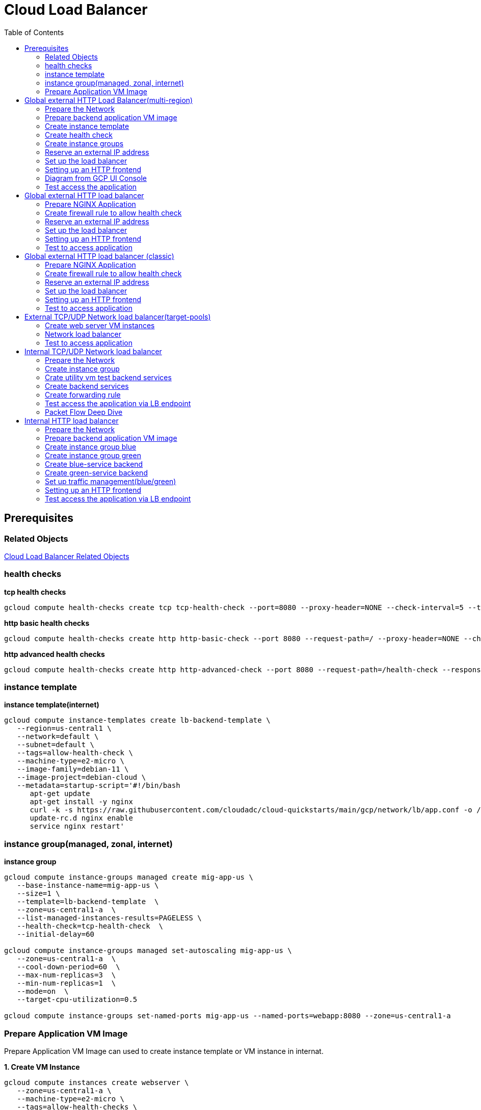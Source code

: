 = Cloud Load Balancer
:toc: manual

== Prerequisites

=== Related Objects

link:LBObjects.adoc[Cloud Load Balancer Related Objects] 

=== health checks

[source, bash]
.*tcp health checks*
----
gcloud compute health-checks create tcp tcp-health-check --port=8080 --proxy-header=NONE --check-interval=5 --timeout=5 --unhealthy-threshold=3 --healthy-threshold=1
----

[source, bash]
.*http basic health checks*
----
gcloud compute health-checks create http http-basic-check --port 8080 --request-path=/ --proxy-header=NONE --check-interval=5 --timeout=5 --healthy-threshold=1 --unhealthy-threshold=3
----

[source, bash]
.*http advanced health checks*
----
gcloud compute health-checks create http http-advanced-check --port 8080 --request-path=/health-check --response=health --host=probe.example.com --proxy-header=NONE --check-interval=5 --timeout=5 --healthy-threshold=1 --unhealthy-threshold=3
----

=== instance template

[source, bash]
.*instance template(internet)*
----
gcloud compute instance-templates create lb-backend-template \
   --region=us-central1 \
   --network=default \
   --subnet=default \
   --tags=allow-health-check \
   --machine-type=e2-micro \
   --image-family=debian-11 \
   --image-project=debian-cloud \
   --metadata=startup-script='#!/bin/bash
      apt-get update
      apt-get install -y nginx
      curl -k -s https://raw.githubusercontent.com/cloudadc/cloud-quickstarts/main/gcp/network/lb/app.conf -o /etc/nginx/conf.d/app.conf
      update-rc.d nginx enable
      service nginx restart'
----

=== instance group(managed, zonal, internet)

[source, bash]
.*instance group*
----
gcloud compute instance-groups managed create mig-app-us \
   --base-instance-name=mig-app-us \
   --size=1 \
   --template=lb-backend-template  \
   --zone=us-central1-a  \
   --list-managed-instances-results=PAGELESS \
   --health-check=tcp-health-check  \
   --initial-delay=60

gcloud compute instance-groups managed set-autoscaling mig-app-us \
   --zone=us-central1-a  \ 
   --cool-down-period=60  \
   --max-num-replicas=3  \ 
   --min-num-replicas=1  \ 
   --mode=on  \
   --target-cpu-utilization=0.5

gcloud compute instance-groups set-named-ports mig-app-us --named-ports=webapp:8080 --zone=us-central1-a
----

=== Prepare Application VM Image

Prepare Application VM Image can used to create instance template or VM instance in internat.

[source, bash]
.*1. Create VM Instance*
----
gcloud compute instances create webserver \
   --zone=us-central1-a \
   --machine-type=e2-micro \
   --tags=allow-health-checks \
   --create-disk=auto-delete=no,boot=yes,device-name=webserver,image=projects/debian-cloud/global/images/debian-11-bullseye-v20230206,mode=rw,size=10,type=pd-balanced \
   --metadata=startup-script='#!/bin/bash
      apt-get update
      apt-get install -y nginx
      curl -k -s https://raw.githubusercontent.com/cloudadc/cloud-quickstarts/main/gcp/network/lb/app.conf -o /etc/nginx/conf.d/app.conf
      update-rc.d nginx enable
      service nginx restart'
----

* `--tags` - the `allow-health-checks` hints the firewall rules will filter traffic via tag `allow-health-checks`
* `--create-disk` - the `webserver` is the name of Disk, the `auto-delete=no` means Disk will keep even the Instance be deleted

[source, bash]
.*2. Delete the VM Instance*
----
gcloud compute instances delete webserver --zone=us-central1-a
----

[source, bash]
.*3. Verify the Disk Still Exist*
----
$ gcloud compute disks list
NAME: webserver
LOCATION: us-central1-a
LOCATION_SCOPE: zone
SIZE_GB: 10
TYPE: pd-balanced
STATUS: READY
----

[source, bash]
.*4. Create VM Image*
----
gcloud compute images create testwebserver --source-disk=webserver --source-disk-zone=us-central1-a --storage-location=us --family=webserver
----

[source, json]
.*5. Overview of VM Image*
----
{
  "architecture": "X86_64",
  "archiveSizeBytes": "603495488",
  "creationTimestamp": "2023-03-03T18:18:44.944-08:00",
  "diskSizeGb": "10",
  "family": "webserver",
  "guestOsFeatures": [
    {
      "type": "UEFI_COMPATIBLE"
    },
    {
      "type": "VIRTIO_SCSI_MULTIQUEUE"
    },
    {
      "type": "GVNIC"
    }
  ],
  "id": "9119815172979889259",
  "kind": "compute#image",
  "labelFingerprint": "42WmSpB8rSM=",
  "licenseCodes": [
    "3853522013536123851"
  ],
  "licenses": [
    "https://www.googleapis.com/compute/v1/projects/debian-cloud/global/licenses/debian-11-bullseye"
  ],
  "name": "testwebserver",
  "selfLink": "https://www.googleapis.com/compute/v1/projects/playground-s-11-9d5aa8e6/global/images/testwebserver",
  "sourceDisk": "https://www.googleapis.com/compute/v1/projects/playground-s-11-9d5aa8e6/zones/us-central1-a/disks/webserver",
  "sourceDiskId": "868007293016283134",
  "sourceType": "RAW",
  "status": "READY",
  "storageLocations": [
    "us"
  ]
}
----

== Global external HTTP Load Balancer(multi-region)

The Global external HTTP load Balancer topology looks as below:

image:img/ehlb-mr-topology.png[]

There are 2 instances groups in different regions, the Global external HTTP load Balancer diftributed the HTTP traffic to these instances groups, there are 2 forwarding rules and reference 2 addresses, IPv4 and IPv6 accordingly. For client request from US, the HTTP Load Balancer dispatch the request to instance group in `us-central1`, for the client request from europe, the HTTP Load Balancer dispatch the request to instance group in `europe-west1`.

=== Prepare the Network

[source, bash]
.*1. delete default network*
----
for i in $(gcloud compute firewall-rules list | grep NAME | awk '{print $2}') ; do gcloud compute firewall-rules delete $i ; done
gcloud compute networks delete default
----

[source, bash]
.*2. create test network*
----
gcloud compute networks create test --subnet-mode=custom
gcloud compute networks subnets create test-us-central1 --network=test --region=us-central1 --range=10.1.10.0/28
gcloud compute networks subnets create test-europe-west1 --network=test --region=europe-west1 --range=10.1.10.16/28
----

[source, bash]
.*3. create firewall-rules to allow all internal and external ssh, icmp*
----
gcloud compute firewall-rules create test-allow-internal --network=test --allow=tcp,udp,icmp --source-ranges=10.1.10.0/27
gcloud compute firewall-rules create test-allow-ssh --network=test --allow=tcp:22,icmp
----

[source, bash]
.*4. create firewall-rule to allow health check*
----
gcloud compute firewall-rules create test-allow-health-checks --network=test --allow tcp:8080 --source-ranges=130.211.0.0/22,35.191.0.0/16 --target-tags=allow-health-checks
----

NOTE: Health checks determine which instances of a load balancer can receive new connections. For HTTP load balancing, the health check probes to your load-balanced instances come from addresses in the ranges `130.211.0.0/22` and `35.191.0.0/16`.

=== Prepare backend application VM image

Refer to link:#prepare-application-vm-image[Prepare Application VM Image] create applcation vm image. The `--network-interface=network-tier=PREMIUM,subnet=test-us-central1` should be added while creating the VM instance with external ip address.

=== Create instance template

[source, bash]
.*1. configure the instance template*
----
gcloud compute instance-templates create us-webserver-template --machine-type=f1-micro --network-interface=subnet=test-us-central1,no-address --tags=allow-health-checks --create-disk=auto-delete=yes,boot=yes,device-name=testwebserver-template,image=testwebserver,mode=rw,size=10,type=pd-balanced --region=us-central1

gcloud compute instance-templates create eu-webserver-template --machine-type=f1-micro --network-interface=subnet=test-europe-west1,no-address --tags=allow-health-checks --create-disk=auto-delete=yes,boot=yes,device-name=testwebserver-template,image=testwebserver,mode=rw,size=10,type=pd-balanced --region=europe-west1
----

NOTE: The `testwebserver` is created in link:#prepare-application-vm-image[Prepare Application VM Image].

[source, bash]
.*2. verify the instance template*
----
$ gcloud compute instance-templates list
NAME: eu-webserver-template
MACHINE_TYPE: f1-micro
PREEMPTIBLE:
CREATION_TIMESTAMP: 2023-03-03T03:39:16.194-08:00

NAME: us-webserver-template
MACHINE_TYPE: f1-micro
PREEMPTIBLE:
CREATION_TIMESTAMP: 2023-03-03T03:38:12.977-08:00
----

* link:lb-compute-instance-templates.json[lb-compute-instance-templates.json]

=== Create health check

[source, bash]
.*1. create health check for managed instance groups*
----
gcloud compute health-checks create tcp http-health-check --port=8080 --proxy-header=NONE --check-interval=5 --timeout=5 --unhealthy-threshold=2 --healthy-threshold=2
----

[source, bash]
.*2. verify the health check*
----
$ gcloud compute health-checks list --format=json
NAME: http-health-check
REGION:
PROTOCOL: TCP
----

* link:lb-compute-health-checks.json[lb-compute-health-checks.json]

=== Create instance groups

[source, bash]
.*1. create instance group us-central1-mig*
----
gcloud compute instance-groups managed create us-central1-mig --base-instance-name=us-central1-mig --size=1 --template=us-webserver-template --zones=us-central1-c,us-central1-f,us-central1-b --target-distribution-shape=EVEN --instance-redistribution-type=PROACTIVE --list-managed-instances-results=PAGELESS --health-check=http-health-check --initial-delay=60

gcloud compute instance-groups managed set-autoscaling us-central1-mig --region=us-central1 --cool-down-period=60 --max-num-replicas=2 --min-num-replicas=1 --mode=on --target-load-balancing-utilization=0.8

gcloud compute instance-groups set-named-ports us-central1-mig --named-ports=webapp:8080 --region=us-central1
----

* `--instance-redistribution-type`

[source, bash]
.*2. create instance group europe-west1-mig*
----
gcloud compute instance-groups managed create europe-west1-mig --base-instance-name=europe-west1-mig --size=1 --template=eu-webserver-template --zones=europe-west1-b,europe-west1-d,europe-west1-c --target-distribution-shape=EVEN --instance-redistribution-type=PROACTIVE --list-managed-instances-results=PAGELESS --health-check=http-health-check --initial-delay=60

gcloud compute instance-groups managed set-autoscaling europe-west1-mig --region=europe-west1 --cool-down-period=60 --max-num-replicas=2 --min-num-replicas=1 --mode=on --target-load-balancing-utilization=0.8

gcloud compute instance-groups set-named-ports europe-west1-mig --named-ports=webapp:8080 --region=europe-west1
----

[source, bash]
.*3. verify the instance groups*
----
$ gcloud compute instance-groups list
NAME: us-central1-mig
LOCATION: us-central1
SCOPE: region
NETWORK: test
MANAGED: Yes
INSTANCES: 1

NAME: europe-west1-mig
LOCATION: europe-west1
SCOPE: region
NETWORK: test
MANAGED: Yes
INSTANCES: 1
----

* link:lb-compute-instance-groups.json[lb-compute-instance-groups.json]

=== Reserve an external IP address

[source, bash]
.*1. set up a global static external IPv4 address*
----
gcloud compute addresses create lb-ipv4-1 --ip-version=IPV4 --global
----

[source, bash]
.*2. set up a global static external IPv6 address*
----
gcloud compute addresses create lb-ipv6-1 --ip-version=IPV6 --global
----

[source, bash]
.*3. Overview the ip address*
----
$ for i in 4 6 ; do gcloud compute addresses describe lb-ipv$i-1 --format="get(address)" --global ; done
34.149.94.6
2600:1901:0:e738::
----

=== Set up the load balancer

*1. Create a HTTP health check*

Refer to link:#health-checks[health checks] to create a `http-basic-check` health check.

[source, bash]
.*2. Create a backend service*
----
gcloud compute backend-services create http-backend --load-balancing-scheme=EXTERNAL_MANAGED --protocol=HTTP --port-name=webapp --health-checks=http-basic-check --global
----

[source, bash]
.*3. Add instance group to the backend service*
----
gcloud compute backend-services add-backend http-backend --instance-group=us-central1-mig --instance-group-region=us-central1 --balancing-mode=UTILIZATION --max-utilization=0.8 --capacity-scaler=1.0 --global
gcloud compute backend-services add-backend http-backend --instance-group=europe-west1-mig --instance-group-region=europe-west1 --balancing-mode=RATE --max-rate-per-instance=0.8 --capacity-scaler=1.0 --global
----

[source, bash]
.*4. Create a URL map to route the incoming requests to the default backend service*
----
gcloud compute url-maps create http-lb --default-service http-backend
----

=== Setting up an HTTP frontend

[source, bash]
.*1. Create a target HTTP proxy to route requests to your URL map*
----
gcloud compute target-http-proxies create http-lb-proxy --url-map=http-lb
----

[source, bash]
.*2. Create a global forwarding rule to route incoming requests to the proxy*
----
gcloud compute forwarding-rules create fr-web-ipv4 --load-balancing-scheme=EXTERNAL_MANAGED --target-http-proxy=http-lb-proxy --address=lb-ipv4-1 --ports=80 --global
gcloud compute forwarding-rules create fr-web-ipv6 --load-balancing-scheme=EXTERNAL_MANAGED --target-http-proxy=http-lb-proxy --address=lb-ipv6-1 --ports=80 --global
----

=== Diagram from GCP UI Console

*1. click `Network Services` > `Load balancingStart`, click `Create Load Balancer`*

image:lb-start-config.png[]

NOTE: There mainly 3 categories of Load Balancers.

*2. Select `From Internet to my VMs or serverless services` and `Global HTTP(S) Load Balancer`*

image:lb-create-options.png[]

*3. Configure Frontend with both IPv4 and IPv6 address on port 80*

image:lb-fronted.png[]

*4. Configure Backend reference with 2 instance groups*

image:lb-bakcend.png[]

NOTE: the health check passed, both instance groups has one active vm instance.

*5. Observability*

image:lb-observe.png[]

=== Test access the application

The commands `for i in 4 6 ; do gcloud compute addresses describe lb-ipv$i-1 --format="get(address)" --global ; done` can be used to retrive the both IPv4 and IPv6 address.

[source, bash]
.*1. Access the application many time from us client, all request be route to us-central1-mig*
----
us-client:~$ for i in 1 2 3 ; do curl -s http://34.149.94.6 | head -n 7 ; done

            request: GET / HTTP/1.1
               host: 34.149.94.6
           hostname: us-central1-mig-5dn3

        client addr: 35.191.19.247:39436
        server addr: 10.1.10.3:8080

            request: GET / HTTP/1.1
               host: 34.149.94.6
           hostname: us-central1-mig-5dn3

        client addr: 35.191.24.231:39560
        server addr: 10.1.10.3:8080

            request: GET / HTTP/1.1
               host: 34.149.94.6
           hostname: us-central1-mig-5dn3

        client addr: 35.191.23.136:60574
        server addr: 10.1.10.3:8080
----

[source, bash]
.*2. Access the application many time from europe client, all request be route to europe-west1-mig*
----
eu-client:~$ for i in 1 2 3 ; do curl -s http://34.149.94.6 | head -n 7 ; done

            request: GET / HTTP/1.1
               host: 34.149.94.6
           hostname: europe-west1-mig-sb2h

        client addr: 35.191.23.217:48854
        server addr: 10.1.10.18:8080

            request: GET / HTTP/1.1
               host: 34.149.94.6
           hostname: europe-west1-mig-sb2h

        client addr: 35.191.24.154:48254
        server addr: 10.1.10.18:8080

            request: GET / HTTP/1.1
               host: 34.149.94.6
           hostname: europe-west1-mig-sb2h

        client addr: 35.191.13.77:44342
        server addr: 10.1.10.18:8080
----

[source, bash]
.*3. Access application via IPv6 address*
----
$ curl http://[2600:1901:0:e738::]/

            request: GET / HTTP/1.1
               host: [2600:1901:0:8a64::]
           hostname: us-central1-mig-hj4h

        client addr: 35.191.10.41:60452
        server addr: 10.1.10.3:8080

             cookie: 
                xff: 
         user agent: curl/7.64.1
----

[source, bash]
.*4. Access 10 times. record client address*
----
$ for i in {1..10} ; do curl -s http://34.149.94.6/ | grep client ; done
        client addr: 35.191.19.137:59148
        client addr: 35.191.23.243:36940
        client addr: 35.191.17.70:53276
        client addr: 35.191.13.251:37462
        client addr: 35.191.19.172:37568
        client addr: 35.191.17.147:35084
        client addr: 35.191.10.45:41058
        client addr: 35.191.19.138:48834
        client addr: 35.191.17.144:34852
        client addr: 35.191.23.80:55730
----

NOTE: the cloud load balancer use `35.191.0.0/16` as snat pool.

*5. Review LB's health check packets*

image:lb-tcp-health-check.png[]

NOTE: The Load Balancer source also come from `35.191.0.0/16`, use one of member of snat pool.

== Global external HTTP load balancer

External HTTP(S) Load Balancing is a proxy-based Layer 7 load balancer that enables you to run and scale your services behind a single external IP address. External HTTP(S) Load Balancing distributes HTTP and HTTPS traffic to backends hosted on a variety of Google Cloud platforms (such as Compute Engine, Google Kubernetes Engine (GKE), Cloud Storage, and so on), as well as external backends connected over the internet or via hybrid connectivity.

The Topology as below figure:

image:gcp-network-lb-http-classic.png[]

=== Prepare NGINX Application

Refer to link:#instance-template[instance template] and link:#instance-groupmanaged-zonal-internet[instance group(managed, zonal, internet)] to create a Managed Instance Group.

=== Create firewall rule to allow health check

[source, bash]
.*Create firewall rule to allow health check and LB snat ingress request*
----
gcloud compute firewall-rules create fw-allow-health-check --network=default --action=allow --direction=ingress --source-ranges=130.211.0.0/22,35.191.0.0/16 --target-tags=allow-health-check --rules=tcp:8080
----

=== Reserve an external IP address

[source, bash]
.*1. set up a global static external IP address*
----
gcloud compute addresses create lb-ipv4-1 --ip-version=IPV4 --global
----

[source, bash]
.*2. overview the reserved external IP address*
----
gcloud compute addresses describe lb-ipv4-1 --format="get(address)" --global
----

=== Set up the load balancer

*1. Create a HTTP health check*

Refer to link:#health-checks[health checks] to create a `http-basic-check` health check.

[source, bash]
.*2. Create a backend service*
----
gcloud compute backend-services create web-backend-service --load-balancing-scheme=EXTERNAL_MANAGED --protocol=HTTP --port-name=webapp --health-checks=http-basic-check --global
----

[source, bash]
.*3. Add instance group to the backend service*
----
gcloud compute backend-services add-backend web-backend-service --instance-group=mig-app-us --instance-group-zone=us-central1-a --global
----

[source, bash]
.*4. Create a URL map to route the incoming requests to the default backend service*
----
gcloud compute url-maps create web-map-http --default-service web-backend-service
----

=== Setting up an HTTP frontend

[source, bash]
.*1. Create a target HTTP proxy to route requests to your URL map*
----
gcloud compute target-http-proxies create http-lb-proxy --url-map web-map-http
----

[source, bash]
.*2. Create a global forwarding rule to route incoming requests to the proxy*
----
gcloud compute forwarding-rules create http-content-rule --load-balancing-scheme=EXTERNAL_MANAGED --address=lb-ipv4-1 --target-http-proxy=http-lb-proxy --ports=80 --global
----

=== Test to access application

[source, bash]
----
$ IPAddress=$(gcloud compute forwarding-rules describe http-content-rule --global | grep IPAddress | awk '{print $2}') ; for i in 1 2 3  ; do curl -s $IPAddress | head -n 7; done

            request: GET / HTTP/1.1
               host: 34.111.28.110
           hostname: mig-app-us-g1mj

        client addr: 35.191.19.137:37950
        server addr: 10.128.0.2:8080

            request: GET / HTTP/1.1
               host: 34.111.28.110
           hostname: mig-app-us-g1mj

        client addr: 35.191.19.212:35892
        server addr: 10.128.0.2:8080

            request: GET / HTTP/1.1
               host: 34.111.28.110
           hostname: mig-app-us-g1mj

        client addr: 35.191.19.255:52306
        server addr: 10.128.0.2:8080
----

== Global external HTTP load balancer (classic)

External HTTP(S) Load Balancing is a proxy-based Layer 7 load balancer that enables you to run and scale your services behind a single external IP address. External HTTP(S) Load Balancing distributes HTTP and HTTPS traffic to backends hosted on a variety of Google Cloud platforms (such as Compute Engine, Google Kubernetes Engine (GKE), Cloud Storage, and so on), as well as external backends connected over the internet or via hybrid connectivity.

The Topology as below figure:

image:gcp-network-lb-http-classic.png[]

=== Prepare NGINX Application

Refer to link:#instance-template[instance template] and link:#instance-groupmanaged-zonal-internet[instance group(managed, zonal, internet)] to create a Managed Instance Group.

=== Create firewall rule to allow health check

[source, bash]
.*Create firewall rule to allow health check and LB snat ingress request*
----
gcloud compute firewall-rules create fw-allow-health-check --network=default --action=allow --direction=ingress --source-ranges=130.211.0.0/22,35.191.0.0/16 --target-tags=allow-health-check --rules=tcp:8080
----

=== Reserve an external IP address

[source, bash]
.*1. set up a global static external IP address*
----
gcloud compute addresses create lb-ipv4-1 --ip-version=IPV4 --global
----

[source, bash]
.*2. overview the reserved external IP address*
----
gcloud compute addresses describe lb-ipv4-1 --format="get(address)" --global
----

=== Set up the load balancer

*1. Create a HTTP health check*

Refer to link:#health-checks[health checks] to create a `http-basic-check` health check.

[source, bash]
.*2. Create a backend service*
----
gcloud compute backend-services create web-backend-service --load-balancing-scheme=EXTERNAL --protocol=HTTP --port-name=webapp --health-checks=http-basic-check --global
----

[source, bash]
.*3. Add instance group to the backend service*
----
gcloud compute backend-services add-backend web-backend-service --instance-group=mig-app-us --instance-group-zone=us-central1-a --global
----

[source, bash]
.*4. Create a URL map to route the incoming requests to the default backend service*
----
gcloud compute url-maps create web-map-http --default-service web-backend-service
----

=== Setting up an HTTP frontend

[source, bash]
.*1. Create a target HTTP proxy to route requests to your URL map*
----
gcloud compute target-http-proxies create http-lb-proxy --url-map web-map-http
----

[source, bash]
.*2. Create a global forwarding rule to route incoming requests to the proxy*
----
gcloud compute forwarding-rules create http-content-rule --address=lb-ipv4-1 --global --target-http-proxy=http-lb-proxy --ports=80
----

=== Test to access application

[source, bash]
----
$ IPAddress=$(gcloud compute forwarding-rules describe http-content-rule --global | grep IPAddress | awk '{print $2}') ; for i in 1 2 3  ; do curl -s $IPAddress | head -n 7; done

            request: GET / HTTP/1.1
               host: 34.111.28.110
           hostname: mig-app-us-g1mj

        client addr: 35.191.3.144:52559
        server addr: 10.128.0.2:8080

            request: GET / HTTP/1.1
               host: 34.111.28.110
           hostname: mig-app-us-g1mj

        client addr: 130.211.0.85:50134
        server addr: 10.128.0.2:8080

            request: GET / HTTP/1.1
               host: 34.111.28.110
           hostname: mig-app-us-g1mj

        client addr: 35.191.15.168:59259
        server addr: 10.128.0.2:8080
----

== External TCP/UDP Network load balancer(target-pools)

Google Cloud external TCP/UDP Network Load Balancing is a regional, pass-through load balancer. A network load balancer distributes external traffic among virtual machine (VM) instances in the same region.

The Topology as below figure:

image:gcp-nlb-arch.png[]

=== Create web server VM instances

[source, bash]
.*1. create vm www1*
----
gcloud compute instances create www1 \
    --zone=us-central1-a \
    --tags=network-lb-tag \
    --machine-type=e2-small \
    --image-family=debian-11 \
    --image-project=debian-cloud \
    --metadata=startup-script='#!/bin/bash
      apt-get update
      apt-get install -y nginx
      curl -k -s https://raw.githubusercontent.com/cloudadc/cloud-quickstarts/main/gcp/network/lb/app.conf -o /etc/nginx/conf.d/app.conf
      update-rc.d nginx enable
      service nginx restart'
----

[source, bash]
.*2. create vm www2*
----
gcloud compute instances create www2 \
    --zone=us-central1-a \
    --tags=network-lb-tag \
    --machine-type=e2-small \
    --image-family=debian-11 \
    --image-project=debian-cloud \
    --metadata=startup-script='#!/bin/bash
      apt-get update
      apt-get install -y nginx
      curl -k -s https://raw.githubusercontent.com/cloudadc/cloud-quickstarts/main/gcp/network/lb/app.conf -o /etc/nginx/conf.d/app.conf
      update-rc.d nginx enable
      service nginx restart'
----

[source, bash]
.*3. create vm www3*
----
gcloud compute instances create www3 \
    --zone=us-central1-a \
    --tags=network-lb-tag \
    --machine-type=e2-small \
    --image-family=debian-11 \
    --image-project=debian-cloud \
    --metadata=startup-script='#!/bin/bash
      apt-get update
      apt-get install -y nginx
      curl -k -s https://raw.githubusercontent.com/cloudadc/cloud-quickstarts/main/gcp/network/lb/app.conf -o /etc/nginx/conf.d/app.conf
      update-rc.d nginx enable
      service nginx restart'
----

[source, bash] 
.*4. create firewall to allow http request*
----
gcloud compute firewall-rules create www-firewall-network-lb --target-tags network-lb-tag --allow tcp:8080
---- 

[source, bash]
.*5. test access www app*
----
$ for ip in $(gcloud compute instances list | grep EXTERNAL_IP | awk '{print $2}') ; do curl $ip:8080 ; done

            request: GET / HTTP/1.1
               host: 34.66.174.19
           hostname: www1

        client addr: 34.87.162.177:37952
        server addr: 10.128.0.5:8080

             cookie:
                xff:
         user agent: curl/7.74.0


            request: GET / HTTP/1.1
               host: 34.30.185.127
           hostname: www2

        client addr: 34.87.162.177:34504
        server addr: 10.128.0.6:8080

             cookie:
                xff:
         user agent: curl/7.74.0


            request: GET / HTTP/1.1
               host: 34.30.158.80
           hostname: www3

        client addr: 34.87.162.177:41204
        server addr: 10.128.0.7:8080

             cookie:
                xff:
         user agent: curl/7.74.0
----

=== Network load balancer

[source, bash]
.*1. Create a static external IP address*
----
gcloud compute addresses create network-lb-ip-1 --region=us-central1
----

[source, bash]
.*2. Create a HTTP health check*
----
gcloud compute http-health-checks create basic-check
----

[source, bash]
.*3. Create a target pool*
----
gcloud compute target-pools create www-pool --region=us-central1 --http-health-check=basic-check
----

[source, bash]
.*4. Add the instances to the pool*
----
gcloud compute target-pools add-instances www-pool --instances=www1,www2,www3 --instances-zone=us-central1-a --region=us-central1
----

[source, bash]
.*5. Add a forwarding rule*
----
gcloud compute forwarding-rules create www-rule --region=us-central1 --ports=8080 --address=network-lb-ip-1 --target-pool=www-pool
----

=== Test to access application

[source, bash]
----           
$ IPADDRESS=$(gcloud compute forwarding-rules describe www-rule --region=us-central1 | grep IPAddress | awk '{print $2}') ; for i in 1 2 3 ; do curl $IPADDRESS:8080 ; done
               
            request: GET / HTTP/1.1
               host: 34.134.75.195
           hostname: www2
        
        client addr: 34.87.162.177:40456
        server addr: 34.134.75.195:8080
                
             cookie: 
                xff:
         user agent: curl/7.74.0
            
               
            request: GET / HTTP/1.1
               host: 34.134.75.195
           hostname: www3
        
        client addr: 34.87.162.177:34026
        server addr: 34.134.75.195:8080
                
             cookie: 
                xff:
         user agent: curl/7.74.0
            
               
            request: GET / HTTP/1.1
               host: 34.134.75.195
           hostname: www2
        
        client addr: 34.87.162.177:34038
        server addr: 34.134.75.195:8080
                
             cookie: 
                xff:
         user agent: curl/7.74.0
----

== Internal TCP/UDP Network load balancer

Google Cloud offers Internal Load Balancing for your TCP/UDP-based traffic. Internal Load Balancing enables you to run and scale your services behind a private load balancing IP address that is accessible only to your internal virtual machine instances.

* https://cloud.google.com/load-balancing/docs/internal/setting-up-internal

*The Topology:*

image:itlb-topology.png[]

=== Prepare the Network

[source, bash]
.*1. create internal network and subnets*
----
gcloud compute networks create internal --subnet-mode=custom
gcloud compute networks subnets create internal-a --network=internal --range=10.1.10.0/24 --region=us-central1
gcloud compute networks subnets create internal-b --network=internal --range=10.1.20.0/24 --region=us-central1
gcloud compute networks subnets create internal-lb --network=internal --range=10.1.30.0/24 --region=us-central1
----

[source, bash]
.*2. create firewall rule allow icmp, ssh from any source*
----
gcloud compute firewall-rules create app-allow-icmp-ssh --direction=INGRESS --priority=1000 --network=internal --action=ALLOW --rules=tcp:22,icmp --source-ranges=0.0.0.0/0 --target-tags=backend-service
----

[source, bash]
.*3. create firewall rule allow IAP to utility VM*
----
gcloud compute firewall-rules create allow-iap-to-utility-vm --direction=INGRESS --priority=1000 --network=internal --action=ALLOW --rules=tcp:22,icmp --source-ranges=35.235.240.0/20 --target-tags=utility-vm
----

[source, bash]
.*4. create firewall rule allow application internal access*
----
gcloud compute firewall-rules create allow-app-access-from-internal --direction=INGRESS --priority=1000 --network=internal --action=ALLOW --rules=tcp:8080 --source-ranges=10.1.10.0/24,10.1.20.0/24,10.1.30.0/24 --target-tags=backend-service
----

[source, bash]
.*5. create firewall rule allow health check*
----
gcloud compute firewall-rules create allow-health-checks --direction=INGRESS --priority=1000 --network=internal --action=ALLOW --rules=tcp:8080 --source-ranges=130.211.0.0/22,35.191.0.0/16 --target-tags=backend-service
----

=== Create instance group

[source, bash]
.*1. create instance template*
----
gcloud compute instance-templates create webserver-a --machine-type=e2-micro --network-interface=subnet=internal-a,no-address --region=us-central1 --tags=backend-service --create-disk=auto-delete=yes,boot=yes,device-name=webserver-a,image=testwebserver,mode=rw,size=10,type=pd-balanced

gcloud compute instance-templates create webserver-b --machine-type=e2-micro --network-interface=subnet=internal-b,no-address --region=us-central1 --tags=backend-service --create-disk=auto-delete=yes,boot=yes,device-name=webserver-b,image=testwebserver,mode=rw,size=10,type=pd-balanced
----

*2. create http health check*

Refer to link:#health-checks[health checks] section to create a `http-basic-check` health check.

[source, bash]
.*3. create instance groups*
----
gcloud compute instance-groups managed create ig1 --base-instance-name=ig1 --size=1 --template=webserver-a --zone=us-central1-a --list-managed-instances-results=pageless --health-check=http-basic-check --initial-delay=60

gcloud compute instance-groups managed set-autoscaling ig1 --max-num-replicas=2 --min-num-replicas=1 --target-load-balancing-utilization=0.8 --mode=on --cool-down-period=60 --zone=us-central1-a

gcloud compute instance-groups managed set-named-ports ig1 --named-ports=webapp:8080 --zone=us-central1-a

gcloud compute instance-groups managed create ig2 --size=1 --base-instance-name=ig2 --template=webserver-b --zone=us-central1-b --list-managed-instances-results=pageless --health-check=http-basic-check --initial-delay=60

gcloud compute instance-groups managed set-autoscaling ig2 --max-num-replicas=2 --min-num-replicas=1 --target-load-balancing-utilization=0.8 --mode=on --cool-down-period=60 --zone=us-central1-b

gcloud compute instance-groups managed set-named-ports ig2 --named-ports=webapp:8080 --zone=us-central1-b
----

=== Crate utility vm test backend services

[source, bash]
.*1. create utility vm*
----
gcloud compute instances create utility-vm \
    --zone=us-central1-c \
    --tags=utility-vm \
    --machine-type=e2-micro \
    --image-family=debian-11 \
    --image-project=debian-cloud \
    --network-interface=private-network-ip=10.1.10.50,subnet=internal-a,no-address
----

[source, bash]
.*2. ssh to utility vm*
----
gcloud compute ssh utility-vm --zone=us-central1-c --tunnel-through-iap
----

[source, bash]
.*3. access application in ig1*
----
utility-vm:~$ curl 10.1.10.2:8080

            request: GET / HTTP/1.1
               host: 10.1.10.2
           hostname: ig1-dd93

        client addr: 10.1.10.50:45812
        server addr: 10.1.10.2:8080

             cookie:
                xff:
         user agent: curl/7.74.0
----

[source, bash]
.*4. access application in ig2*
----
utility-vm:~$ curl 10.1.20.2:8080

            request: GET / HTTP/1.1
               host: 10.1.20.2
           hostname: ig2-gjr1

        client addr: 10.1.10.50:33274
        server addr: 10.1.20.2:8080

             cookie:
                xff:
         user agent: curl/7.74.0
----

=== Create backend services

[source, bash]
.*1. create regional health check*
----
gcloud compute health-checks create http hc-http-8080 --region=us-central1 --port=8080
----

[source, bash]
.*2. create internal backend service*
----
gcloud compute backend-services create itlb-backend --load-balancing-scheme=INTERNAL --protocol=tcp --region=us-central1 --health-checks=hc-http-8080 --health-checks-region=us-central1
----

[source, bash]
.*3. add instance groups to backend service*
----
gcloud compute backend-services add-backend itlb-backend --region=us-central1 --instance-group=ig1 --instance-group-zone=us-central1-a
gcloud compute backend-services add-backend itlb-backend --region=us-central1 --instance-group=ig2 --instance-group-zone=us-central1-b
----

=== Create forwarding rule

[source, bash]
.*creat forwarding rule*
----
gcloud compute forwarding-rules create fr-itlb --region=us-central1 --load-balancing-scheme=INTERNAL --network=internal --subnet=internal-lb --address=10.1.30.30 --ip-protocol=TCP --ports=8080 --backend-service=itlb-backend --backend-service-region=us-central1
----

=== Test access the application via LB endpoint

[source, bash]
.*In utility vm curl the application several times*
----
utility-vm:~$ for i in {1..3} ; do curl -s 10.1.30.30:8080 | head -n 7 ; done

            request: GET / HTTP/1.1
               host: 10.1.30.30
           hostname: ig2-gjr1

        client addr: 10.1.10.50:45614
        server addr: 10.1.30.30:8080

            request: GET / HTTP/1.1
               host: 10.1.30.30
           hostname: ig1-dd93

        client addr: 10.1.10.50:45624
        server addr: 10.1.30.30:8080

            request: GET / HTTP/1.1
               host: 10.1.30.30
           hostname: ig2-gjr1

        client addr: 10.1.10.50:45638
        server addr: 10.1.30.30:8080
----

=== Packet Flow Deep Dive

This section will install tcpdump on both ig1 and ig2's vm, capture the packet flow, due to the vm are internal, to install tcpdump need set up nat firstly.

[source, bash]
.*1. create cloud router*
----
gcloud compute routers create nat-router-us-central1 --region=us-central1 --network=internal --advertisement-mode=CUSTOM --set-advertisement-ranges=10.1.10.0/24,10.1.20.0/24
----

[source, bash]
.*2. create cloud nat*
----
gcloud compute routers nats create nat-us-central1 --router=nat-router-us-central1 --router-region=us-central1 --auto-allocate-nat-external-ips --nat-custom-subnet-ip-ranges=internal-a,internal-b
----

[source, bash]
.*3. install tcpdump either on ig1 vm, or ig2 vm*
----
sudo apt-get install tcpdump -y
----

[source, bash]
.*4. Capture health check packet*
----
sudo tcpdump -nni ens4 port 8080 -w itlb-health-check.pcap
sudo tcpdump -nni ens4 port 8080 -w itlb-client-server.pcap
sudo tcpdump -nni ens4 port 8080 -w itlb-client-lb-server.pcap
----

* link:pcap/itlb-health-check.pcap[itlb-health-check.pcap] - health check packet flow
* link:pcap/itlb-client-server.pcap[itlb-client-server.pcap] - client access server directly packet flow
* link:pcap/itlb-client-lb-server.pcap[itlb-client-lb-server.pcap] - client access server via lb packet flow

*5. Health Check*

image:img/itlb-health-check.png[]

* There are two health check, one from LB, another from MIG
* Both Health Check extract SNAT address from `35.191.0.0/16`
* Health Check from LB Hidden the real server IP

*6. Client Server directly Access*

image:img/itlb-client-server.png[]

* Client access server directly the real server IP address `10.1.10.2` not hidden

*7. Client access server via LB*

image:img/itlb-client-lb-server.png[]

* Client access server via LB, the real ip address be hiden.

== Internal HTTP load balancer

image:img/e.png[]

=== Prepare the Network

[source, bash]
.*1. create internal network and subnets*
----
gcloud compute networks create internal --subnet-mode=custom
gcloud compute networks subnets create internal-a --network=internal --range=10.1.10.0/24 --region=us-central1
gcloud compute networks subnets create internal-b --network=internal --range=10.1.20.0/24 --region=us-central1
gcloud compute networks subnets create internal-lb --network=internal --range=10.1.30.0/24 --region=us-central1
gcloud compute networks subnets create internal-proxy --purpose=REGIONAL_MANAGED_PROXY --role=ACTIVE --network=internal --range=10.1.40.0/24 --region=us-central1
----

[source, bash]
.*2. create firewall rule allow icmp, ssh from any source*
----
gcloud compute firewall-rules create app-allow-icmp-ssh --direction=INGRESS --priority=1000 --network=internal --action=ALLOW --rules=tcp:22,icmp --source-ranges=0.0.0.0/0 --target-tags=backend-service
----

[source, bash]
.*3. create firewall rule allow IAP to utility VM*
----
gcloud compute firewall-rules create allow-iap-to-utility-vm --direction=INGRESS --priority=1000 --network=internal --action=ALLOW --rules=tcp:22,icmp --source-ranges=35.235.240.0/20 --target-tags=utility-vm
----

[source, bash]
.*4. create firewall rule allow application internal access*
----
gcloud compute firewall-rules create allow-app-access-from-internal --direction=INGRESS --priority=1000 --network=internal --action=ALLOW --rules=tcp:8080 --source-ranges=10.1.10.0/24,10.1.20.0/24,10.1.30.0/24,10.1.40.0/24 --target-tags=backend-service
----

[source, bash]
.*5. create firewall rule allow health check*
----
gcloud compute firewall-rules create allow-health-checks --direction=INGRESS --priority=1000 --network=internal --action=ALLOW --rules=tcp:8080 --source-ranges=130.211.0.0/22,35.191.0.0/16 --target-tags=backend-service
----

=== Prepare backend application VM image

Refer to link:#prepare-application-vm-image[Prepare Application VM Image] create applcation vm image. The --network-interface=network-tier=PREMIUM,subnet=internal-a should be added while creating the VM instance with external ip address.

=== Create instance group blue

[source, bash]
.*1. create instance template*
----
gcloud compute instance-templates create blue --machine-type=e2-micro --network-interface=subnet=internal-a,no-address --region=us-central1 --tags=backend-service --create-disk=auto-delete=yes,boot=yes,device-name=blue,image=testwebserver,mode=rw,size=10,type=pd-balanced
----

[source, bash]
.*2. create instance groups*
----
gcloud compute instance-groups managed create ig-blue --base-instance-name=blue --size=2 --template=blue --region=us-central1 --list-managed-instances-results=pageless
----

[source, bash]
.*3. set named ports*
----
gcloud compute instance-groups managed set-named-ports ig-blue --named-ports=webapp:8080 --region=us-central1
----

=== Create instance group green

[source, bash]
.*1. create instance template*
----
gcloud compute instance-templates create green --machine-type=e2-micro --network-interface=subnet=internal-b,no-address --region=us-central1 --tags=backend-service --create-disk=auto-delete=yes,boot=yes,device-name=green,image=testwebserver,mode=rw,size=10,type=pd-balanced
----

[source, bash]
.*2. create instance groups*
----
gcloud compute instance-groups managed create ig-green --base-instance-name=green --size=2 --template=green --region=us-central1 --list-managed-instances-results=pageless
----

[source, bash]
.*3. set named ports*
----
gcloud compute instance-groups managed set-named-ports ig-green --named-ports=webapp:8080 --region=us-central1
----

[source, bash]
.*1. create utility vm*
----
gcloud compute instances create utility-vm \
    --zone=us-central1-c \
    --tags=utility-vm \
    --machine-type=e2-micro \
    --image-family=debian-11 \
    --image-project=debian-cloud \
    --network-interface=private-network-ip=10.1.10.50,subnet=internal-a,no-address
----

[source, bash]
.*2. ssh to utility vm*
----
gcloud compute ssh utility-vm --zone=us-central1-c --tunnel-through-iap
----

[source, bash]
.*3. access application in blue instance group*
----
$ curl 10.1.10.3:8080/blue

            request: GET /blue HTTP/1.1
               host: 10.1.10.3
           hostname: blue-cw0k

        client addr: 10.1.10.50:58236
        server addr: 10.1.10.3:8080

$ curl 10.1.10.4:8080/blue

            request: GET /blue HTTP/1.1
               host: 10.1.10.4
           hostname: blue-9prw

        client addr: 10.1.10.50:46862
        server addr: 10.1.10.4:8080
----

[source, bash]
.*4. access application in green instance group*
----
$ curl 10.1.20.2:8080/blue

            request: GET /blue HTTP/1.1
               host: 10.1.20.2
           hostname: green-qjvg

        client addr: 10.1.10.50:38730
        server addr: 10.1.20.2:8080

$ curl 10.1.20.3:8080/blue

            request: GET /blue HTTP/1.1
               host: 10.1.20.3
           hostname: green-6xz5

        client addr: 10.1.10.50:60046
        server addr: 10.1.20.3:8080
----

=== Create blue-service backend

[source, bash]
.*1. create regional health check*
----
gcloud compute health-checks create http blue-heatlh-check --region=us-central1 --port=8080 --check-interval=10 --timeout=5 --healthy-threshold=2 --unhealthy-threshold=3
----

[source, bash]
.*2. create internal backend service*
----
gcloud compute backend-services create blue-service --load-balancing-scheme=INTERNAL_MANAGED --protocol=HTTP --port-name=webapp --health-checks=blue-heatlh-check --health-checks-region=us-central1 --region=us-central1
----

[source, bash]
.*3. add instance groups to backend service*
----
gcloud compute backend-services add-backend blue-service --region=us-central1 --instance-group=ig-blue --instance-group-region=us-central1 --balancing-mode=UTILIZATION --max-utilization=0.8 --capacity-scaler=1.0 
----

=== Create green-service backend

[source, bash]
.*1. create regional health check*
----
gcloud compute health-checks create http green-heatlh-check --region=us-central1 --port=8080 --check-interval=10 --timeout=5 --healthy-threshold=2 --unhealthy-threshold=3
----

[source, bash]
.*2. create internal backend service*
----
gcloud compute backend-services create green-service --load-balancing-scheme=INTERNAL_MANAGED --protocol=HTTP --port-name=webapp --health-checks=green-heatlh-check --health-checks-region=us-central1 --region=us-central1
----

[source, bash]
.*3. add instance groups to backend service*
----
gcloud compute backend-services add-backend green-service --region=us-central1 --instance-group=ig-green --instance-group-region=us-central1 --balancing-mode=UTILIZATION --max-utilization=0.8 --capacity-scaler=1.0 
----

=== Set up traffic management(blue/green)

[source, bash]
.*1. create ihlb-bule-green.yaml content as the following*
----
name: ihlb-bule-green
defaultService: regions/us-central1/backendServices/green-service
hostRules:
- hosts:
  - '*'
  pathMatcher: matcher1
pathMatchers:
- defaultService: regions/us-central1/backendServices/green-service
  name: matcher1
  routeRules:
  - priority: 2
    matchRules:
      - prefixMatch: /
    routeAction:
      weightedBackendServices:
        - backendService: regions/us-central1/backendServices/green-service
          weight: 95
        - backendService: regions/us-central1/backendServices/blue-service
          weight: 5
----

[source, bash]
.*2. Create the URL map*
----
gcloud compute url-maps import ihlb-bule-green --region=us-central1 --source=ihlb-bule-green.yaml
----

=== Setting up an HTTP frontend

[source, bash]
.*1. Create a target HTTP proxy to route requests to blue/green URL map*
----
gcloud compute target-http-proxies create ihlb-thp-bule-green --url-map=ihlb-bule-green --url-map-region=us-central1 --region=us-central1
----

[source, bash]
.*2. Create forwarding rules reference with blue/green http proxy*
----
gcloud compute forwarding-rules create ihlb-fr-blue-green --load-balancing-scheme=INTERNAL_MANAGED --target-http-proxy=ihlb-thp-bule-green --target-http-proxy-region=us-central1 --network=internal --subnet=internal-lb --address=10.1.30.5 --ports=80 --region=us-central1
----

=== Test access the application via LB endpoint

[source, bash]
.**
----

----

[source, bash]
.**
----

----

[source, bash]
.**
----

----

[source, bash]
.**
----

----

[source, bash]
.**
----

----


